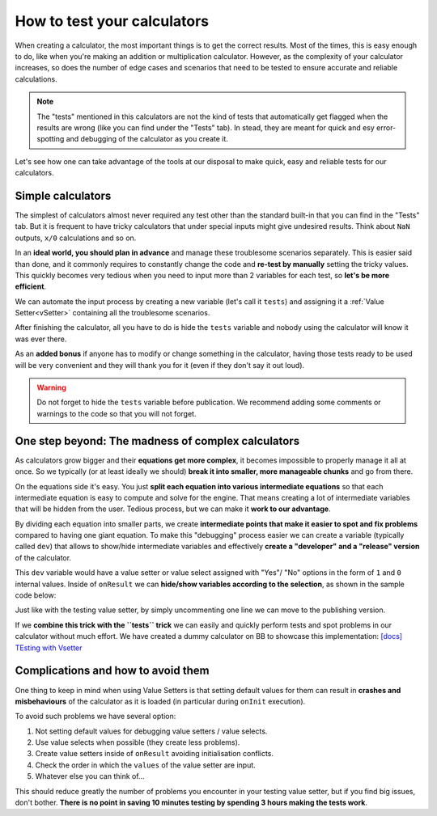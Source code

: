 .. _howToTest:

How to test your calculators
============================

When creating a calculator, the most important things is to get the correct results. Most of the times, this is easy enough to do, like when you're making an addition or multiplication calculator. However, as the complexity of your calculator increases, so does the number of edge cases and scenarios that need to be tested to ensure accurate and reliable calculations.

.. note::
  The "tests" mentioned in this calculators are not the kind of tests that automatically get flagged when the results are wrong (like you can find under the "Tests" tab). In stead, they are meant for quick and esy error-spotting and debugging of the calculator as you create it.

Let's see how one can take advantage of the tools at our disposal to make quick, easy and reliable tests for our calculators.

Simple calculators
------------------

The simplest of calculators almost never required any test other than the standard built-in that you can find in the "Tests" tab. But it is frequent to have tricky calculators that under special inputs might give undesired results. Think about ``NaN`` outputs, ``x/0`` calculations and so on. 

In an **ideal world, you should plan in advance** and manage these troublesome scenarios separately. This is easier said than done, and it commonly requires to constantly change the code and **re-test by manually** setting the tricky values. This quickly becomes very tedious when you need to input more than 2 variables for each test, so **let's be more efficient**.

We can automate the input process by creating a new variable (let's call it ``tests``) and assigning it a :ref:`Value Setter<vSetter>` containing all the troublesome scenarios.

.. seealso::
  We have created a dummy calculator to showcase the usefulness of Value Setters for testing weird scenarios. You can find it on BB as `[docs] Testing with vSetter <https://bb.omnicalculator.com/#/calculators/2045>`__ .

After finishing the calculator, all you have to do is hide the ``tests`` variable and nobody using the calculator will know it was ever there. 

As an **added bonus** if anyone has to modify or change something in the calculator, having those tests ready to be used will be very convenient and they will thank you for it (even if they don't say it out loud).


.. warning::
  Do not forget to hide the ``tests`` variable before publication. We recommend adding some comments or warnings to the code so that you will not forget.

One step beyond: The madness of complex calculators
---------------------------------------------------

As calculators grow bigger and their **equations get more complex**, it becomes impossible to properly manage it all at once. So we typically (or at least ideally we should) **break it into smaller, more manageable chunks** and go from there.

On the equations side it's easy. You just **split each equation into various intermediate equations** so that each intermediate equation is easy to compute and solve for the engine. That means creating a lot of intermediate variables that will be hidden from the user. Tedious process, but we can make it **work to our advantage**.

By dividing each equation into smaller parts, we create **intermediate points that make it easier to spot and fix problems** compared to having one giant equation. To make this "debugging" process easier we can create a variable (typically called ``dev``) that allows to show/hide intermediate variables and effectively **create a "developer" and a "release" version** of the calculator.

This ``dev`` variable would have a value setter or value select assigned with "Yes"/ "No" options in the form of ``1`` and ``0`` internal values. Inside of ``onResult`` we can **hide/show variables according to the selection**, as shown in the sample code below:

.. codeblock:: javascript

  omni.onResult ([], function (ctx) {
    // ctx.hideVariables('dev'); // Uncomment for publishing
    if(!ctx.getNumberValue('dev')){
      ctx.hideVariables([intermediate variables]);
    } else {
      ctx.showVariables([intermediate variables]);
    }
  });

  var dev_VS = [
    {name: 'No', uid: '0', values:{}},
    {name: 'Yes', uid: '1', values:{}}
  ];
  omni.createValueSetter('dev', dev_VS);

Just like with the testing value setter, by simply uncommenting one line we can move to the publishing version.

If we **combine this trick with the ``tests`` trick** we can easily and quickly perform tests and spot problems in our calculator without much effort. We have created a dummy calculator on BB to showcase this implementation: `[docs] TEsting with Vsetter <https://bb.omnicalculator.com/#/calculators/1643>`__ 

.. seealso::
  A real-world example of how to use these tricks is available on BB as `[docs] testing with Vsetter - real world <https://bb.omnicalculator.com/#/calculators/2708>`__ The tests used there were provided by the client as part of the verification process.

Complications and how to avoid them
------------------------------------

One thing to keep in mind when using Value Setters is that setting default values for them can result in **crashes and misbehaviours** of the calculator as it is loaded (in particular during ``onInit`` execution).

To avoid such problems we have several option:

#. Not setting default values for debugging value setters / value selects.
#. Use value selects when possible (they create less problems).
#. Create value setters inside of ``onResult`` avoiding initialisation conflicts.
#. Check the order in which the ``values`` of the value setter are input.
#. Whatever else you can think of...

This should reduce greatly the number of problems you encounter in your testing value setter, but if you find big issues, don't bother. **There is no point in saving 10 minutes testing by spending 3 hours making the tests work**.
